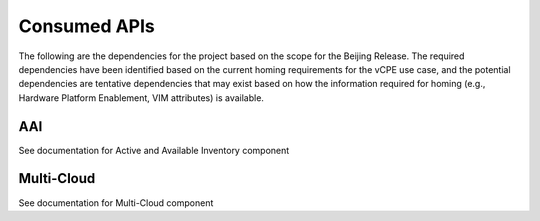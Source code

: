 .. This work is licensed under a Creative Commons Attribution 4.0 International License.

Consumed APIs
=============================================
The following are the dependencies for the project based on the scope for the Beijing Release. 
The required dependencies have been identified based on the current homing requirements for the vCPE use case, 
and the potential dependencies are tentative dependencies that may exist based on how the information required 
for homing (e.g., Hardware Platform Enablement, VIM attributes) is available. 


AAI
--------------------------------------------
See documentation for Active and Available Inventory component


Multi-Cloud
--------------------------------------------
See documentation for Multi-Cloud component